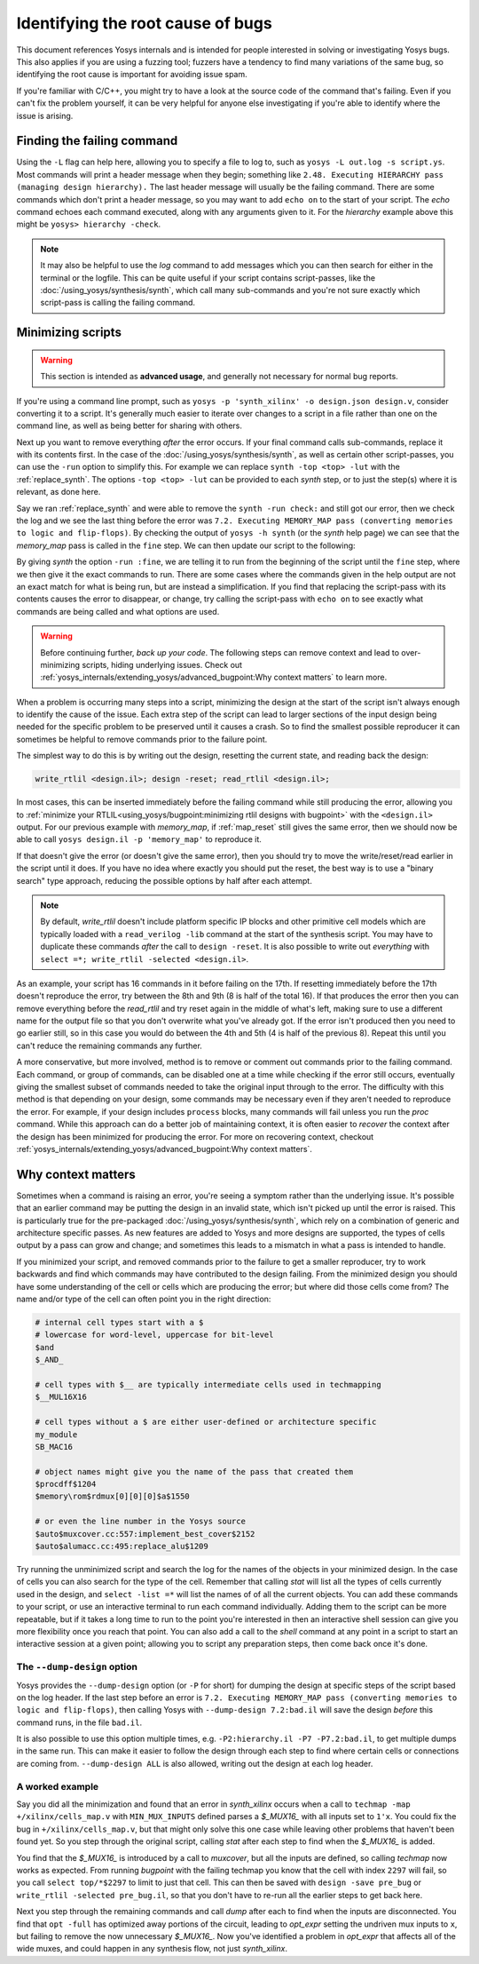 Identifying the root cause of bugs
==================================

This document references Yosys internals and is intended for people interested
in solving or investigating Yosys bugs.  This also applies if you are using a
fuzzing tool; fuzzers have a tendency to find many variations of the same bug,
so identifying the root cause is important for avoiding issue spam.

If you're familiar with C/C++, you might try to have a look at the source code
of the command that's failing.  Even if you can't fix the problem yourself, it
can be very helpful for anyone else investigating if you're able to identify
where the issue is arising.


Finding the failing command
---------------------------

Using the ``-L`` flag can help here, allowing you to specify a file to log to,
such as ``yosys -L out.log -s script.ys``.  Most commands will print a header
message when they begin; something like ``2.48. Executing HIERARCHY pass
(managing design hierarchy).``  The last header message will usually be the
failing command.  There are some commands which don't print a header message, so
you may want to add ``echo on`` to the start of your script.  The `echo` command
echoes each command executed, along with any arguments given to it.  For the
`hierarchy` example above this might be ``yosys> hierarchy -check``.

.. note::

   It may also be helpful to use the `log` command to add messages which you can
   then search for either in the terminal or the logfile.  This can be quite
   useful if your script contains script-passes, like the
   :doc:`/using_yosys/synthesis/synth`, which call many sub-commands and you're
   not sure exactly which script-pass is calling the failing command.


Minimizing scripts
------------------

.. warning::

   This section is intended as **advanced usage**, and generally not necessary
   for normal bug reports.

If you're using a command line prompt, such as ``yosys -p 'synth_xilinx' -o
design.json design.v``, consider converting it to a script.  It's generally much
easier to iterate over changes to a script in a file rather than one on the
command line, as well as being better for sharing with others.

.. code-block:: yoscrypt
   :caption: example script, ``script.ys``, for prompt ``yosys -p 'synth_xilinx' -o design.json design.v``

   read_verilog design.v
   synth_xilinx
   write_json design.json

Next up you want to remove everything *after* the error occurs.  If your final
command calls sub-commands, replace it with its contents first.  In the case of
the :doc:`/using_yosys/synthesis/synth`, as well as certain other script-passes,
you can use the ``-run`` option to simplify this. For example we can replace
``synth -top <top> -lut`` with the :ref:`replace_synth`.  The options ``-top
<top> -lut`` can be provided to each `synth` step, or to just the step(s) where
it is relevant, as done here.

.. code-block:: yoscrypt
   :caption: example replacement script for `synth` command
   :name: replace_synth

   synth -top <top> -run :coarse
   synth -lut -run coarse:fine
   synth -lut -run fine:check
   synth -run check:

Say we ran :ref:`replace_synth` and were able to remove the ``synth -run
check:`` and still got our error, then we check the log and we see the last
thing before the error was ``7.2. Executing MEMORY_MAP pass (converting memories
to logic and flip-flops)``. By checking the output of ``yosys -h synth`` (or the
`synth` help page) we can see that the `memory_map` pass is called in the
``fine`` step.  We can then update our script to the following:

.. code-block:: yoscrypt
   :caption: example replacement script for `synth` when `memory_map` is failing

   synth -top <top> -run :fine
   opt -fast -full
   memory_map

By giving `synth` the option ``-run :fine``, we are telling it to run from the
beginning of the script until the ``fine`` step, where we then give it the exact
commands to run.  There are some cases where the commands given in the help
output are not an exact match for what is being run, but are instead a
simplification.  If you find that replacing the script-pass with its contents
causes the error to disappear, or change, try calling the script-pass with
``echo on`` to see exactly what commands are being called and what options are
used.

.. warning::

   Before continuing further, *back up your code*.  The following steps can
   remove context and lead to over-minimizing scripts, hiding underlying issues.
   Check out :ref:`yosys_internals/extending_yosys/advanced_bugpoint:Why
   context matters` to learn more.

When a problem is occurring many steps into a script, minimizing the design at
the start of the script isn't always enough to identify the cause of the issue.
Each extra step of the script can lead to larger sections of the input design
being needed for the specific problem to be preserved until it causes a crash.
So to find the smallest possible reproducer it can sometimes be helpful to
remove commands prior to the failure point.

The simplest way to do this is by writing out the design, resetting the current
state, and reading back the design:

.. code-block:: yoscrypt

   write_rtlil <design.il>; design -reset; read_rtlil <design.il>;

In most cases, this can be inserted immediately before the failing command while
still producing the error, allowing you to :ref:`minimize your
RTLIL<using_yosys/bugpoint:minimizing rtlil designs with bugpoint>` with the
``<design.il>`` output.  For our previous example with `memory_map`, if
:ref:`map_reset` still gives the same error, then we should now be able to call
``yosys design.il -p 'memory_map'`` to reproduce it.

.. code-block:: yoscrypt
   :caption: resetting the design immediately before failure
   :name: map_reset

   synth -top <top> -run :fine
   opt -fast -full
   write_rtlil design.il; design -reset; read_rtlil design.il;
   memory_map

If that doesn't give the error (or doesn't give the same error), then you should
try to move the write/reset/read earlier in the script until it does.  If you
have no idea where exactly you should put the reset, the best way is to use a
"binary search" type approach, reducing the possible options by half after each
attempt.

.. note::

   By default, `write_rtlil` doesn't include platform specific IP blocks and
   other primitive cell models which are typically loaded with a ``read_verilog
   -lib`` command at the start of the synthesis script.  You may have to
   duplicate these commands *after* the call to ``design -reset``.  It is also
   possible to write out *everything* with ``select =*; write_rtlil -selected
   <design.il>``.

As an example, your script has 16 commands in it before failing on the 17th. If
resetting immediately before the 17th doesn't reproduce the error, try between
the 8th and 9th (8 is half of the total 16).  If that produces the error then
you can remove everything before the `read_rtlil` and try reset again in the
middle of what's left, making sure to use a different name for the output file
so that you don't overwrite what you've already got.  If the error isn't
produced then you need to go earlier still, so in this case you would do between
the 4th and 5th (4 is half of the previous 8).  Repeat this until you can't
reduce the remaining commands any further.

A more conservative, but more involved, method is to remove or comment out
commands prior to the failing command.  Each command, or group of commands, can
be disabled one at a time while checking if the error still occurs, eventually
giving the smallest subset of commands needed to take the original input through
to the error.  The difficulty with this method is that depending on your design,
some commands may be necessary even if they aren't needed to reproduce the
error.  For example, if your design includes ``process`` blocks, many commands
will fail unless you run the `proc` command.  While this approach can do a
better job of maintaining context, it is often easier to *recover* the context
after the design has been minimized for producing the error.  For more on
recovering context, checkout
:ref:`yosys_internals/extending_yosys/advanced_bugpoint:Why context matters`.


Why context matters
-------------------

Sometimes when a command is raising an error, you're seeing a symptom rather
than the underlying issue.  It's possible that an earlier command may be putting
the design in an invalid state, which isn't picked up until the error is raised.
This is particularly true for the pre-packaged
:doc:`/using_yosys/synthesis/synth`, which rely on a combination of generic and
architecture specific passes.  As new features are added to Yosys and more
designs are supported, the types of cells output by a pass can grow and change;
and sometimes this leads to a mismatch in what a pass is intended to handle.

If you minimized your script, and removed commands prior to the failure to get a
smaller reproducer, try to work backwards and find which commands may have
contributed to the design failing.  From the minimized design you should have
some understanding of the cell or cells which are producing the error; but where
did those cells come from?  The name and/or type of the cell can often point you
in the right direction:

.. code-block::

   # internal cell types start with a $
   # lowercase for word-level, uppercase for bit-level
   $and
   $_AND_

   # cell types with $__ are typically intermediate cells used in techmapping
   $__MUL16X16

   # cell types without a $ are either user-defined or architecture specific
   my_module
   SB_MAC16

   # object names might give you the name of the pass that created them
   $procdff$1204
   $memory\rom$rdmux[0][0][0]$a$1550

   # or even the line number in the Yosys source
   $auto$muxcover.cc:557:implement_best_cover$2152
   $auto$alumacc.cc:495:replace_alu$1209

Try running the unminimized script and search the log for the names of the
objects in your minimized design.  In the case of cells you can also search for
the type of the cell.  Remember that calling `stat` will list all the types of
cells currently used in the design, and ``select -list =*`` will list the names
of of all the current objects.  You can add these commands to your script, or
use an interactive terminal to run each command individually.  Adding them to
the script can be more repeatable, but if it takes a long time to run to the
point you're interested in then an interactive shell session can give you more
flexibility once you reach that point.  You can also add a call to the `shell`
command at any point in a script to start an interactive session at a given
point; allowing you to script any preparation steps, then come back once it's
done.

The ``--dump-design`` option
~~~~~~~~~~~~~~~~~~~~~~~~~~~~

Yosys provides the ``--dump-design`` option (or ``-P`` for short) for dumping
the design at specific steps of the script based on the log header.  If the last
step before an error is ``7.2. Executing MEMORY_MAP pass (converting memories to
logic and flip-flops)``, then calling Yosys with ``--dump-design 7.2:bad.il``
will save the design *before* this command runs, in the file ``bad.il``.

It is also possible to use this option multiple times, e.g. ``-P2:hierarchy.il
-P7 -P7.2:bad.il``, to get multiple dumps in the same run.  This can make it
easier to follow the design through each step to find where certain cells or
connections are coming from.  ``--dump-design ALL`` is also allowed, writing out
the design at each log header.

A worked example
~~~~~~~~~~~~~~~~
  
Say you did all the minimization and found that an error in `synth_xilinx`
occurs when a call to ``techmap -map +/xilinx/cells_map.v`` with
``MIN_MUX_INPUTS`` defined parses a `$_MUX16_` with all inputs set to ``1'x``.
You could fix the bug in ``+/xilinx/cells_map.v``, but that might only solve
this one case while leaving other problems that haven't been found yet.  So you
step through the original script, calling `stat` after each step to find when
the `$_MUX16_` is added.

You find that the `$_MUX16_` is introduced by a call to `muxcover`, but all the
inputs are defined, so calling `techmap` now works as expected.  From running
`bugpoint` with the failing techmap you know that the cell with index ``2297``
will fail, so you call ``select top/*$2297`` to limit to just that cell.  This
can then be saved with ``design -save pre_bug`` or ``write_rtlil -selected
pre_bug.il``, so that you don't have to re-run all the earlier steps to get back
here.

Next you step through the remaining commands and call `dump` after each to find
when the inputs are disconnected.  You find that ``opt -full`` has optimized
away portions of the circuit, leading to `opt_expr` setting the undriven mux
inputs to ``x``, but failing to remove the now unnecessary `$_MUX16_`.  Now
you've identified a problem in `opt_expr` that affects all of the wide muxes,
and could happen in any synthesis flow, not just `synth_xilinx`.

.. seealso::

   This example is taken from `YosysHQ/yosys#4590
   <https://github.com/YosysHQ/yosys/issues/4590>`_ and can be reproduced with a
   version of Yosys between 0.45 and 0.51.
